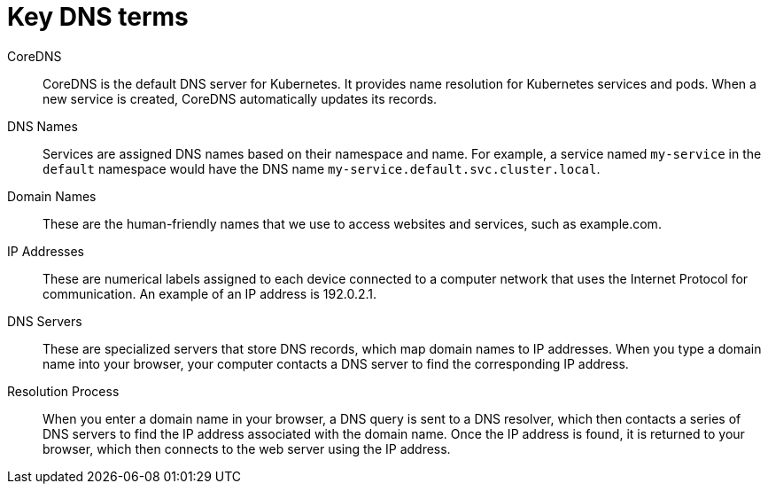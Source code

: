 // Module included in the following assemblies:
// * understanding-networking.adoc


[id="nw-ne-openshift-dns-key-terms_{context}"]
= Key DNS terms

CoreDNS::
CoreDNS is the default DNS server for Kubernetes. It provides name resolution for Kubernetes services and pods. When a new service is created, CoreDNS automatically updates its records.
  
DNS Names::
Services are assigned DNS names based on their namespace and name. For example, a service named `my-service` in the `default` namespace would have the DNS name `my-service.default.svc.cluster.local`.

Domain Names::
These are the human-friendly names that we use to access websites and services, such as example.com.

IP Addresses::
These are numerical labels assigned to each device connected to a computer network that uses the Internet Protocol for communication. An example of an IP address is 192.0.2.1.

DNS Servers::
These are specialized servers that store DNS records, which map domain names to IP addresses. When you type a domain name into your browser, your computer contacts a DNS server to find the corresponding IP address.

Resolution Process::
When you enter a domain name in your browser, a DNS query is sent to a DNS resolver, which then contacts a series of DNS servers to find the IP address associated with the domain name. Once the IP address is found, it is returned to your browser, which then connects to the web server using the IP address.